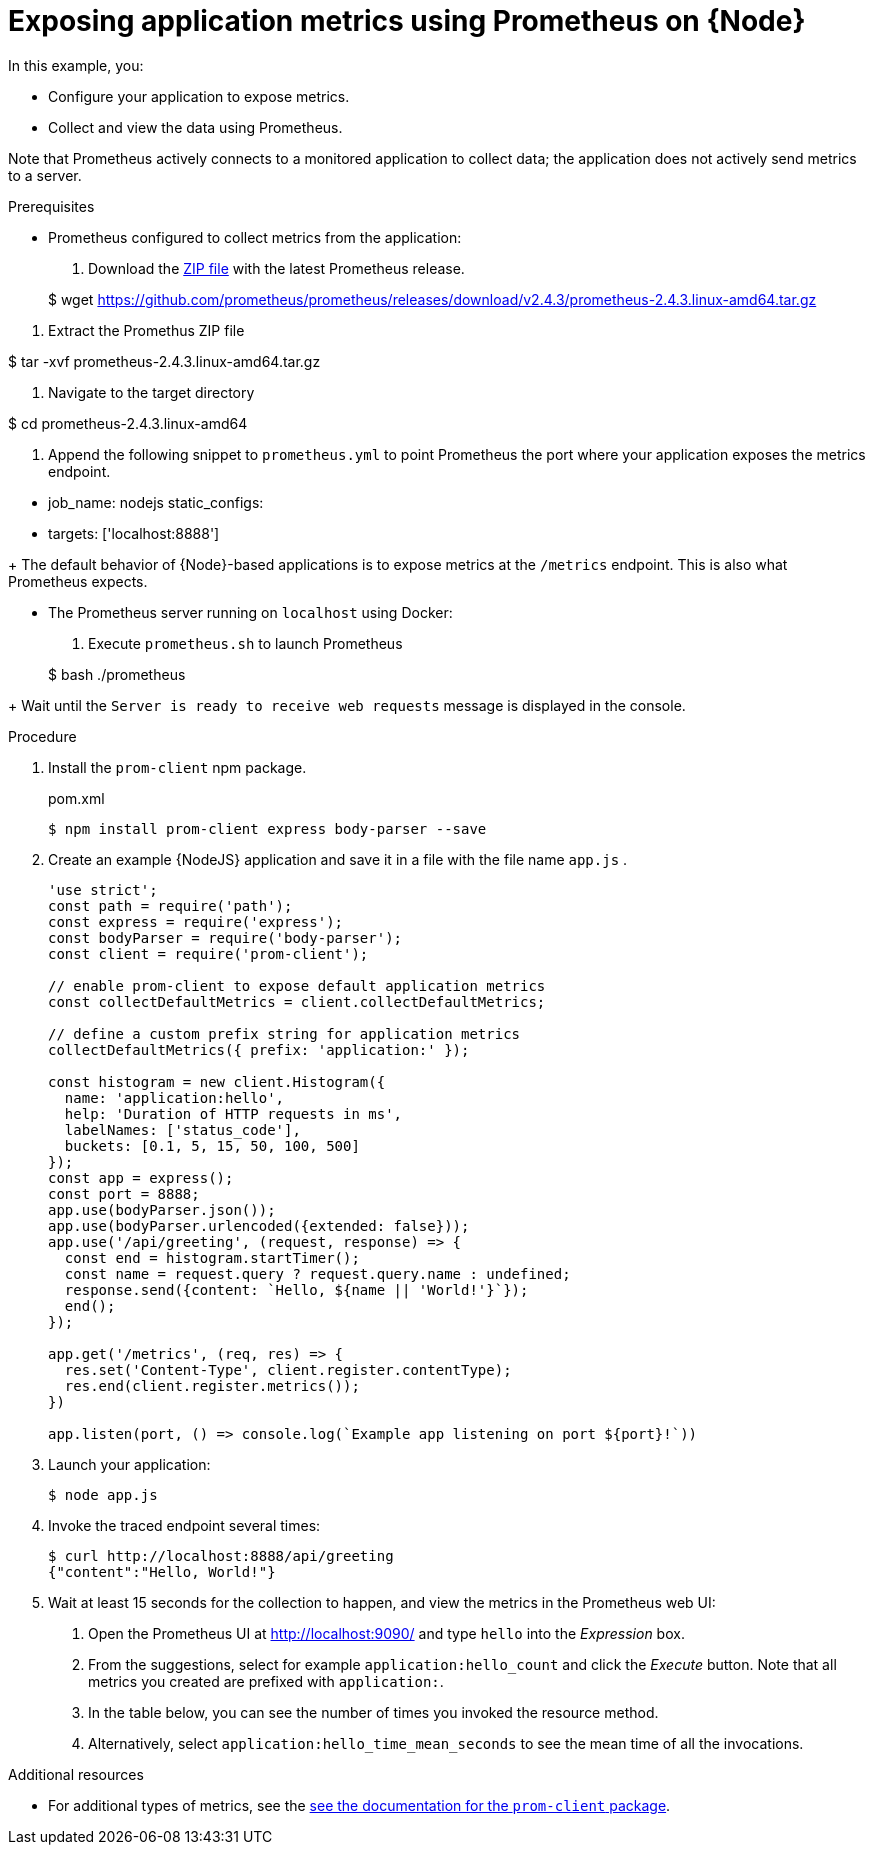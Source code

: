 [id='exposing-application-metrics-using-prometheus-on-node-js']
= Exposing application metrics using Prometheus on {Node}

In this example, you:

* Configure your application to expose metrics.
* Collect and view the data using Prometheus.

Note that Prometheus actively connects to a monitored application to collect data; the application does not actively send metrics to a server.

.Prerequisites

* Prometheus configured to collect metrics from the application:
+
--
. Download the link:https://prometheus.io/download/[ZIP file^] with the latest Prometheus release.
+
[source,bash,options="nowrap"]
--
$ wget https://github.com/prometheus/prometheus/releases/download/v2.4.3/prometheus-2.4.3.linux-amd64.tar.gz
--

. Extract the Promethus ZIP file
+
[source,bash,options="nowrap"]
--
$ tar -xvf  prometheus-2.4.3.linux-amd64.tar.gz
--

. Navigate to the target directory
+
[source,bash,options="nowrap"]
--
$ cd  prometheus-2.4.3.linux-amd64
--

. Append the following snippet to `prometheus.yml` to point Prometheus the port where your application exposes the metrics endpoint.
+
[source,yaml,options="nowrap"]
--
  - job_name: nodejs
     static_configs:
     - targets: ['localhost:8888']
--
+
The default behavior of {Node}-based applications is to expose metrics at the `/metrics` endpoint.
This is also what Prometheus expects.
--

* The Prometheus server running on `localhost` using Docker:
+
--
. Execute `prometheus.sh` to launch Prometheus
+
[source,bash,options="nowrap"]
--
$ bash ./prometheus
--
+
Wait until the `Server is ready to receive web requests` message is displayed in the console.
--

.Procedure

. Install the `prom-client` npm package.
+
.pom.xml
[source,bash]
----
$ npm install prom-client express body-parser --save
----

. Create an example {NodeJS} application and save it in a file with the file name `app.js` .
+
--
[source,javascript]
----
'use strict';
const path = require('path');
const express = require('express');
const bodyParser = require('body-parser');
const client = require('prom-client');

// enable prom-client to expose default application metrics
const collectDefaultMetrics = client.collectDefaultMetrics;

// define a custom prefix string for application metrics
collectDefaultMetrics({ prefix: 'application:' });

const histogram = new client.Histogram({
  name: 'application:hello',
  help: 'Duration of HTTP requests in ms',
  labelNames: ['status_code'],
  buckets: [0.1, 5, 15, 50, 100, 500]
});
const app = express();
const port = 8888;
app.use(bodyParser.json());
app.use(bodyParser.urlencoded({extended: false}));
app.use('/api/greeting', (request, response) => {
  const end = histogram.startTimer();
  const name = request.query ? request.query.name : undefined;
  response.send({content: `Hello, ${name || 'World!'}`});
  end();
});

app.get('/metrics', (req, res) => {
  res.set('Content-Type', client.register.contentType);
  res.end(client.register.metrics());
})

app.listen(port, () => console.log(`Example app listening on port ${port}!`))
----
--

. Launch your application:
+
[source,bash,opts="nowrap"]
----
$ node app.js
----

. Invoke the traced endpoint several times:
+
[source,bash,opts="nowrap"]
----
$ curl http://localhost:8888/api/greeting
{"content":"Hello, World!"}
----

. Wait at least 15 seconds for the collection to happen, and view the metrics in the Prometheus web UI:
+
--
. Open the Prometheus UI at link:http://localhost:9090/[http://localhost:9090/^] and type `hello` into the _Expression_ box.
. From the suggestions, select for example `application:hello_count` and click the _Execute_ button.
Note that all metrics you created are prefixed with `application:`.
. In the table below, you can see the number of times you invoked the resource method.
. Alternatively, select `application:hello_time_mean_seconds` to see the mean time of all the invocations.
--

.Additional resources

* For additional types of metrics, see the link:https://github.com/siimon/prom-client#api[see the documentation for the `prom-client` package^].
